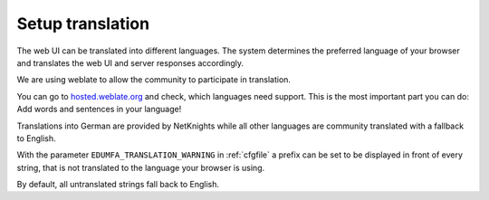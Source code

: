.. _translation:

Setup translation
-----------------

The web UI can be translated into different languages. The system determines
the preferred language of your browser and translates the web UI and server
responses accordingly.

We are using weblate to allow the community to participate in translation.

You can go to `hosted.weblate.org <https://hosted.weblate.org/engage/eduMFA/>`_
and check, which languages need support.
This is the most important part you can do: Add words and sentences in your language!

Translations into German are provided by NetKnights while all other languages
are community translated with a fallback to English.

With the parameter ``EDUMFA_TRANSLATION_WARNING`` in :ref:`cfgfile` a prefix can be
set to be displayed in front of every string, that is not translated to the
language your browser is using.

By default, all untranslated strings fall back to English.
